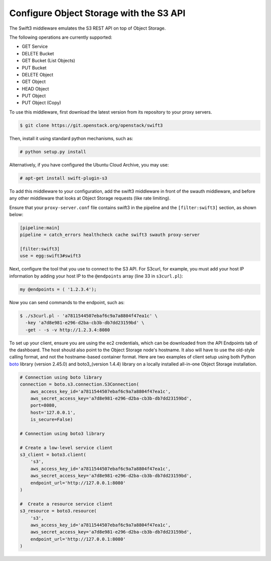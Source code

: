 ========================================
Configure Object Storage with the S3 API
========================================

The Swift3 middleware emulates the S3 REST API on top of Object Storage.

The following operations are currently supported:

- GET Service

- DELETE Bucket

- GET Bucket (List Objects)

- PUT Bucket

- DELETE Object

- GET Object

- HEAD Object

- PUT Object

- PUT Object (Copy)

To use this middleware, first download the latest version from its repository
to your proxy servers.

.. code-block:: console

    $ git clone https://git.openstack.org/openstack/swift3

Then, install it using standard python mechanisms, such as:

.. code-block:: console

    # python setup.py install

Alternatively, if you have configured the Ubuntu Cloud Archive, you may use:

.. code-block:: console

    # apt-get install swift-plugin-s3

To add this middleware to your configuration, add the swift3 middleware in
front of the swauth middleware, and before any other middleware that looks at
Object Storage requests (like rate limiting).

Ensure that your ``proxy-server.conf`` file contains swift3 in the pipeline and
the ``[filter:swift3]`` section, as shown below:

.. code-block:: ini

    [pipeline:main]
    pipeline = catch_errors healthcheck cache swift3 swauth proxy-server

    [filter:swift3]
    use = egg:swift3#swift3

Next, configure the tool that you use to connect to the S3 API. For S3curl, for
example, you must add your host IP information by adding your host IP to the
``@endpoints`` array (line 33 in ``s3curl.pl``):

.. code-block:: perl

    my @endpoints = ( '1.2.3.4');

Now you can send commands to the endpoint, such as:

.. code-block:: console

    $ ./s3curl.pl - 'a7811544507ebaf6c9a7a8804f47ea1c' \
      -key 'a7d8e981-e296-d2ba-cb3b-db7dd23159bd' \
      -get - -s -v http://1.2.3.4:8080

To set up your client, ensure you are using the ec2 credentials, which
can be downloaded from the API Endpoints tab of the dashboard. The host
should also point to the Object Storage node's hostname. It also will
have to use the old-style calling format, and not the hostname-based
container format. Here are two examples of client setup using both Python
boto_ library (version 2.45.0) and boto3_(version 1.4.4) library on a locally
installed all-in-one Object Storage installation.

.. code-block:: python

    # Connection using boto library
    connection = boto.s3.connection.S3Connection(
        aws_access_key_id='a7811544507ebaf6c9a7a8804f47ea1c',
        aws_secret_access_key='a7d8e981-e296-d2ba-cb3b-db7dd23159bd',
        port=8080,
        host='127.0.0.1',
        is_secure=False)

    # Connection using boto3 library

    # Create a low-level service client
    s3_client = boto3.client(
        's3',
        aws_access_key_id='a7811544507ebaf6c9a7a8804f47ea1c',
        aws_secret_access_key='a7d8e981-e296-d2ba-cb3b-db7dd23159bd',
        endpoint_url='http://127.0.0.1:8080'
    )

    #  Create a resource service client
    s3_resource = boto3.resource(
        's3',
        aws_access_key_id='a7811544507ebaf6c9a7a8804f47ea1c',
        aws_secret_access_key='a7d8e981-e296-d2ba-cb3b-db7dd23159bd',
        endpoint_url='http://127.0.0.1:8080'
    )

.. _boto: https://github.com/boto/boto

.. _boto3: https://github.com/boto/boto3/

